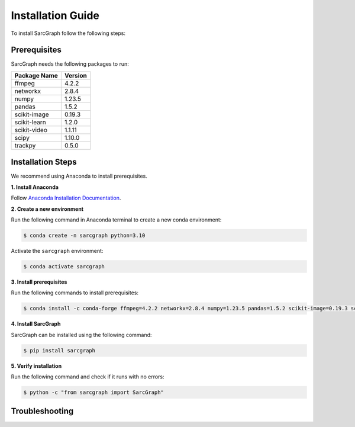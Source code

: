**Installation Guide**
======================

To install SarcGraph follow the following steps:

**Prerequisites**
-----------------

SarcGraph needs the following packages to run:

+-------------------+---------+
| Package Name      | Version |
+===================+=========+
| ffmpeg            | 4.2.2   |
+-------------------+---------+
| networkx          | 2.8.4   |
+-------------------+---------+
| numpy             | 1.23.5  |
+-------------------+---------+
| pandas            | 1.5.2   |
+-------------------+---------+
| scikit-image      | 0.19.3  |
+-------------------+---------+
| scikit-learn      | 1.2.0   |
+-------------------+---------+
| scikit-video      | 1.1.11  |
+-------------------+---------+
| scipy             | 1.10.0  |
+-------------------+---------+
| trackpy           | 0.5.0   |
+-------------------+---------+

**Installation Steps**
----------------------

We recommend using Anaconda to install prerequisites.

**1. Install Anaconda**

Follow `Anaconda Installation Documentation <https://docs.anaconda.com/anaconda/install/index.html>`_.

**2. Create a new environment**

Run the following command in Anaconda terminal to create a new conda environment:

.. code-block:: bash

    $ conda create -n sarcgraph python=3.10

Activate the ``sarcgraph`` environment:

.. code-block:: bash

    $ conda activate sarcgraph

**3. Install prerequisites**

Run the following commands to install prerequisites:

.. code-block:: bash

    $ conda install -c conda-forge ffmpeg=4.2.2 networkx=2.8.4 numpy=1.23.5 pandas=1.5.2 scikit-image=0.19.3 scikit-learn=1.2.0 scikit-video=1.1.11 scipy=1.10.0 trackpy=0.5.0

**4. Install SarcGraph**

SarcGraph can be installed using the following command:

.. code-block:: bash

    $ pip install sarcgraph

**5. Verify installation**

Run the following command and check if it runs with no errors:

.. code-block:: bash

    $ python -c "from sarcgraph import SarcGraph"

**Troubleshooting**
-------------------
